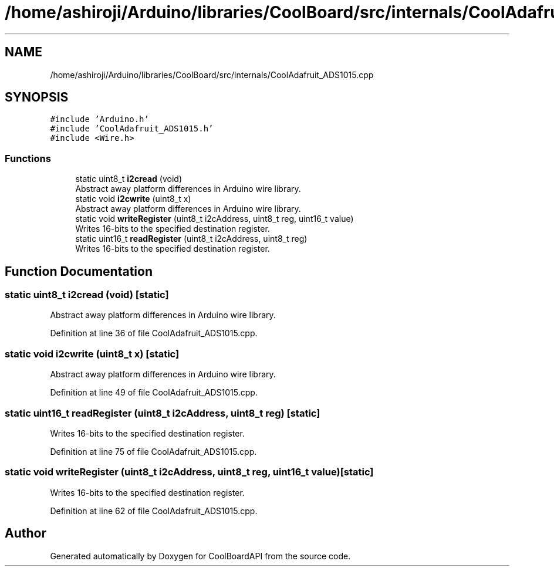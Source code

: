 .TH "/home/ashiroji/Arduino/libraries/CoolBoard/src/internals/CoolAdafruit_ADS1015.cpp" 3 "Thu Sep 14 2017" "CoolBoardAPI" \" -*- nroff -*-
.ad l
.nh
.SH NAME
/home/ashiroji/Arduino/libraries/CoolBoard/src/internals/CoolAdafruit_ADS1015.cpp
.SH SYNOPSIS
.br
.PP
\fC#include 'Arduino\&.h'\fP
.br
\fC#include 'CoolAdafruit_ADS1015\&.h'\fP
.br
\fC#include <Wire\&.h>\fP
.br

.SS "Functions"

.in +1c
.ti -1c
.RI "static uint8_t \fBi2cread\fP (void)"
.br
.RI "Abstract away platform differences in Arduino wire library\&. "
.ti -1c
.RI "static void \fBi2cwrite\fP (uint8_t x)"
.br
.RI "Abstract away platform differences in Arduino wire library\&. "
.ti -1c
.RI "static void \fBwriteRegister\fP (uint8_t i2cAddress, uint8_t reg, uint16_t value)"
.br
.RI "Writes 16-bits to the specified destination register\&. "
.ti -1c
.RI "static uint16_t \fBreadRegister\fP (uint8_t i2cAddress, uint8_t reg)"
.br
.RI "Writes 16-bits to the specified destination register\&. "
.in -1c
.SH "Function Documentation"
.PP 
.SS "static uint8_t i2cread (void)\fC [static]\fP"

.PP
Abstract away platform differences in Arduino wire library\&. 
.PP
Definition at line 36 of file CoolAdafruit_ADS1015\&.cpp\&.
.SS "static void i2cwrite (uint8_t x)\fC [static]\fP"

.PP
Abstract away platform differences in Arduino wire library\&. 
.PP
Definition at line 49 of file CoolAdafruit_ADS1015\&.cpp\&.
.SS "static uint16_t readRegister (uint8_t i2cAddress, uint8_t reg)\fC [static]\fP"

.PP
Writes 16-bits to the specified destination register\&. 
.PP
Definition at line 75 of file CoolAdafruit_ADS1015\&.cpp\&.
.SS "static void writeRegister (uint8_t i2cAddress, uint8_t reg, uint16_t value)\fC [static]\fP"

.PP
Writes 16-bits to the specified destination register\&. 
.PP
Definition at line 62 of file CoolAdafruit_ADS1015\&.cpp\&.
.SH "Author"
.PP 
Generated automatically by Doxygen for CoolBoardAPI from the source code\&.
